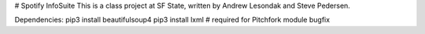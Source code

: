 # Spotify InfoSuite
This is a class project at SF State, written by Andrew Lesondak and Steve Pedersen.

Dependencies:
pip3 install beautifulsoup4
pip3 install lxml		# required for Pitchfork module bugfix

